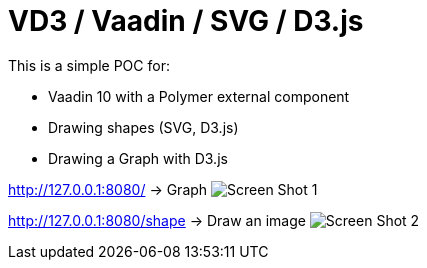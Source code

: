 = VD3 / Vaadin / SVG / D3.js

This is a simple POC for:

* Vaadin 10 with a Polymer external component
* Drawing shapes (SVG, D3.js)
* Drawing a Graph with D3.js

http://127.0.0.1:8080/ -> Graph
image:https://github.com/bindstone/v3d/tree/master/screenshots/Screen_Shot_1.jpg[]

http://127.0.0.1:8080/shape -> Draw an image
image:https://github.com/bindstone/v3d/tree/master/screenshots/Screen_Shot_2.jpg[]

